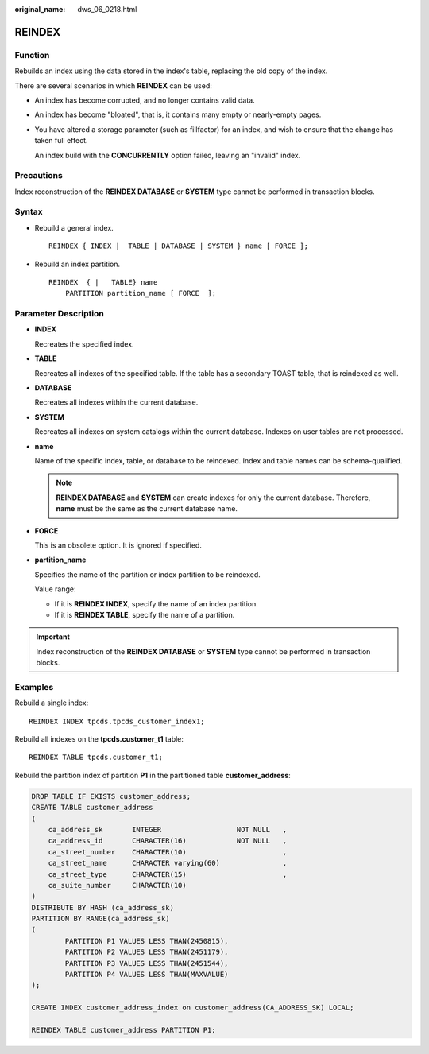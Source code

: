 :original_name: dws_06_0218.html

.. _dws_06_0218:

REINDEX
=======

Function
--------

Rebuilds an index using the data stored in the index's table, replacing the old copy of the index.

There are several scenarios in which **REINDEX** can be used:

-  An index has become corrupted, and no longer contains valid data.

-  An index has become "bloated", that is, it contains many empty or nearly-empty pages.

-  You have altered a storage parameter (such as fillfactor) for an index, and wish to ensure that the change has taken full effect.

   An index build with the **CONCURRENTLY** option failed, leaving an "invalid" index.

Precautions
-----------

Index reconstruction of the **REINDEX DATABASE** or **SYSTEM** type cannot be performed in transaction blocks.

Syntax
------

-  Rebuild a general index.

   ::

      REINDEX { INDEX |  TABLE | DATABASE | SYSTEM } name [ FORCE ];

-  Rebuild an index partition.

   ::

      REINDEX  { |   TABLE} name
          PARTITION partition_name [ FORCE  ];

Parameter Description
---------------------

-  **INDEX**

   Recreates the specified index.

-  **TABLE**

   Recreates all indexes of the specified table. If the table has a secondary TOAST table, that is reindexed as well.

-  **DATABASE**

   Recreates all indexes within the current database.

-  **SYSTEM**

   Recreates all indexes on system catalogs within the current database. Indexes on user tables are not processed.

-  **name**

   Name of the specific index, table, or database to be reindexed. Index and table names can be schema-qualified.

   .. note::

      **REINDEX DATABASE** and **SYSTEM** can create indexes for only the current database. Therefore, **name** must be the same as the current database name.

-  **FORCE**

   This is an obsolete option. It is ignored if specified.

-  **partition_name**

   Specifies the name of the partition or index partition to be reindexed.

   Value range:

   -  If it is **REINDEX INDEX**, specify the name of an index partition.
   -  If it is **REINDEX TABLE**, specify the name of a partition.

.. important::

   Index reconstruction of the **REINDEX DATABASE** or **SYSTEM** type cannot be performed in transaction blocks.

Examples
--------

Rebuild a single index:

::

   REINDEX INDEX tpcds.tpcds_customer_index1;

Rebuild all indexes on the **tpcds.customer_t1** table:

::

   REINDEX TABLE tpcds.customer_t1;

Rebuild the partition index of partition **P1** in the partitioned table **customer_address**:

.. code-block::

   DROP TABLE IF EXISTS customer_address;
   CREATE TABLE customer_address
   (
       ca_address_sk       INTEGER                  NOT NULL   ,
       ca_address_id       CHARACTER(16)            NOT NULL   ,
       ca_street_number    CHARACTER(10)                       ,
       ca_street_name      CHARACTER varying(60)               ,
       ca_street_type      CHARACTER(15)                       ,
       ca_suite_number     CHARACTER(10)
   )
   DISTRIBUTE BY HASH (ca_address_sk)
   PARTITION BY RANGE(ca_address_sk)
   (
           PARTITION P1 VALUES LESS THAN(2450815),
           PARTITION P2 VALUES LESS THAN(2451179),
           PARTITION P3 VALUES LESS THAN(2451544),
           PARTITION P4 VALUES LESS THAN(MAXVALUE)
   );

   CREATE INDEX customer_address_index on customer_address(CA_ADDRESS_SK) LOCAL;

   REINDEX TABLE customer_address PARTITION P1;
